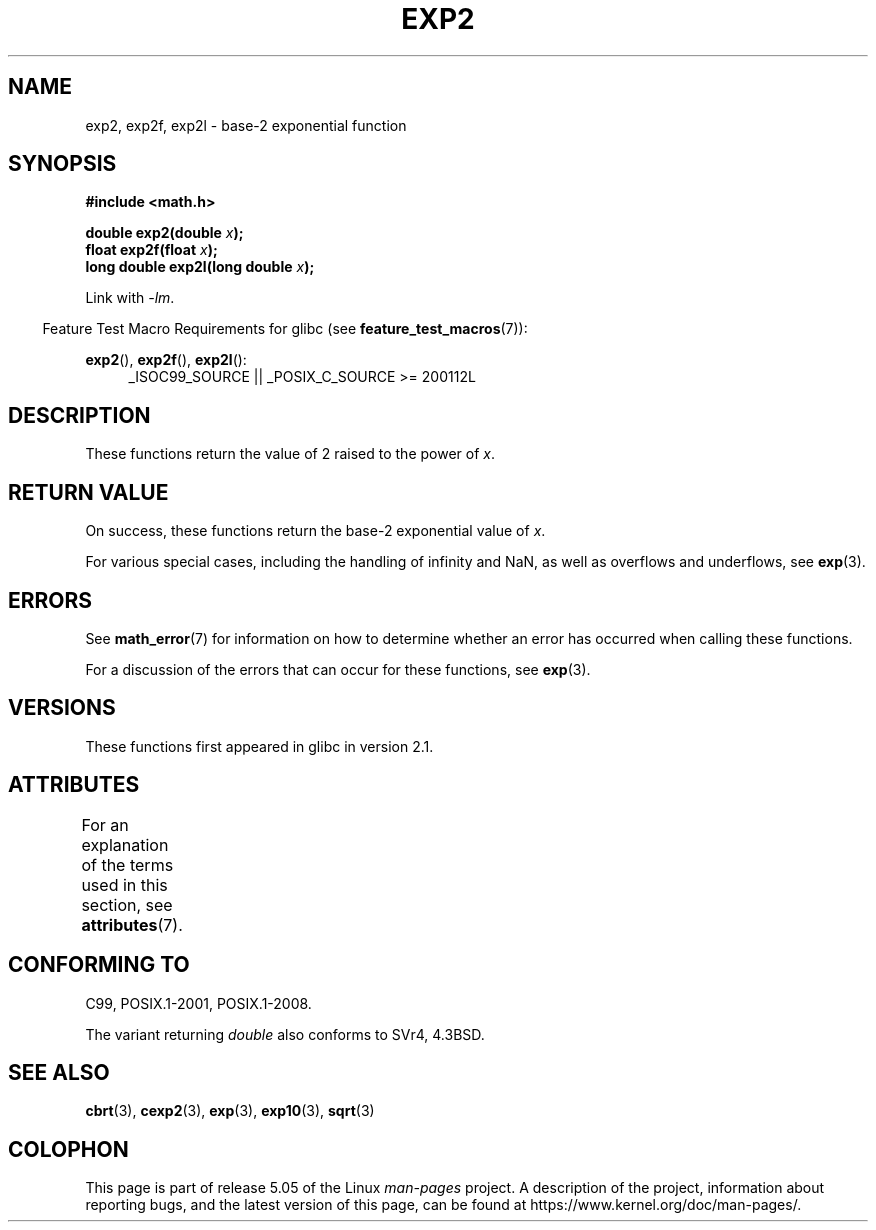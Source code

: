 .\" Copyright 1993 David Metcalfe (david@prism.demon.co.uk)
.\" and Copyright 2008, Linux Foundation, written by Michael Kerrisk
.\"     <mtk.manpages@gmail.com>
.\"
.\" %%%LICENSE_START(VERBATIM)
.\" Permission is granted to make and distribute verbatim copies of this
.\" manual provided the copyright notice and this permission notice are
.\" preserved on all copies.
.\"
.\" Permission is granted to copy and distribute modified versions of this
.\" manual under the conditions for verbatim copying, provided that the
.\" entire resulting derived work is distributed under the terms of a
.\" permission notice identical to this one.
.\"
.\" Since the Linux kernel and libraries are constantly changing, this
.\" manual page may be incorrect or out-of-date.  The author(s) assume no
.\" responsibility for errors or omissions, or for damages resulting from
.\" the use of the information contained herein.  The author(s) may not
.\" have taken the same level of care in the production of this manual,
.\" which is licensed free of charge, as they might when working
.\" professionally.
.\"
.\" Formatted or processed versions of this manual, if unaccompanied by
.\" the source, must acknowledge the copyright and authors of this work.
.\" %%%LICENSE_END
.\"
.\" References consulted:
.\"     Linux libc source code
.\"     Lewine's _POSIX Programmer's Guide_ (O'Reilly & Associates, 1991)
.\"     386BSD man pages
.\" Modified 1993-07-24 by Rik Faith (faith@cs.unc.edu)
.\" Modified 1995-08-14 by Arnt Gulbrandsen <agulbra@troll.no>
.\" Modified 2002-07-27 by Walter Harms
.\" 	(walter.harms@informatik.uni-oldenburg.de)
.\"
.TH EXP2 3  2017-09-15  "" "Linux Programmer's Manual"
.SH NAME
exp2, exp2f, exp2l \- base-2 exponential function
.SH SYNOPSIS
.nf
.B #include <math.h>
.PP
.BI "double exp2(double " x );
.BI "float exp2f(float " x );
.BI "long double exp2l(long double " x );
.fi
.PP
Link with \fI\-lm\fP.
.PP
.in -4n
Feature Test Macro Requirements for glibc (see
.BR feature_test_macros (7)):
.in
.PP
.ad l
.BR exp2 (),
.BR exp2f (),
.BR exp2l ():
.RS 4
_ISOC99_SOURCE || _POSIX_C_SOURCE\ >=\ 200112L
.RE
.ad b
.SH DESCRIPTION
These functions return the value of 2 raised to the power of
.IR x .
.SH RETURN VALUE
On success, these functions return the base-2 exponential value of
.IR x .
.PP
For various special cases, including the handling of infinity and NaN,
as well as overflows and underflows, see
.BR exp (3).
.SH ERRORS
See
.BR math_error (7)
for information on how to determine whether an error has occurred
when calling these functions.
.PP
For a discussion of the errors that can occur for these functions, see
.BR exp (3).
.SH VERSIONS
These functions first appeared in glibc in version 2.1.
.SH ATTRIBUTES
For an explanation of the terms used in this section, see
.BR attributes (7).
.TS
allbox;
lbw24 lb lb
l l l.
Interface	Attribute	Value
T{
.BR exp2 (),
.BR exp2f (),
.BR exp2l ()
T}	Thread safety	MT-Safe
.TE
.SH CONFORMING TO
C99, POSIX.1-2001, POSIX.1-2008.
.PP
The variant returning
.I double
also conforms to
SVr4, 4.3BSD.
.SH SEE ALSO
.BR cbrt (3),
.BR cexp2 (3),
.BR exp (3),
.BR exp10 (3),
.BR sqrt (3)
.SH COLOPHON
This page is part of release 5.05 of the Linux
.I man-pages
project.
A description of the project,
information about reporting bugs,
and the latest version of this page,
can be found at
\%https://www.kernel.org/doc/man\-pages/.
